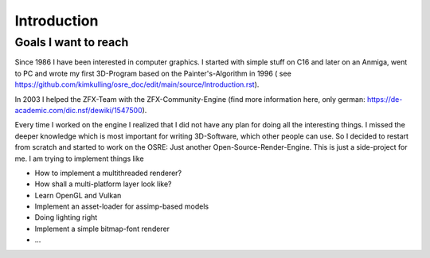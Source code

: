 ************
Introduction
************

Goals I want to reach
#####################
Since 1986 I have been interested in computer graphics. I started with simple stuff on C16 and later on an Anmiga, went to PC and wrote my first
3D-Program based on the Painter's-Algorithm in 1996 ( see https://github.com/kimkulling/osre_doc/edit/main/source/Introduction.rst). 

In 2003 I helped the ZFX-Team with the ZFX-Community-Engine (find more information here, only german: https://de-academic.com/dic.nsf/dewiki/1547500). 

Every time I worked on the engine I realized that I did not have any plan for doing all the interesting things. I missed the 
deeper knowledge which is most important for writing 3D-Software, which other people can use. So I decided to restart from scratch and 
started to work on the OSRE: Just another Open-Source-Render-Engine. This is just a side-project for me. I am trying to implement things like

- How to implement a multithreaded renderer?
- How shall a multi-platform layer look like?
- Learn OpenGL and Vulkan
- Implement an asset-loader for assimp-based models
- Doing lighting right
- Implement a simple bitmap-font renderer
- ...


